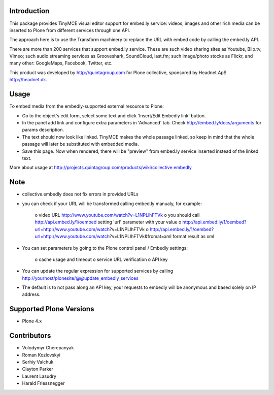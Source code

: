 .. image:: https://travis-ci.org/collective/collective.embedly.png?branch=master
    :target: https://travis-ci.org/collective/collective.embedly

.. image:: https://coveralls.io/repos/collective/collective.embedly/badge.svg?branch=master
    :target: https://coveralls.io/r/collective/collective.embedly?branch=master

.. image:: https://badge.fury.io/py/collective.embedly.svg
    :target: http://badge.fury.io/py/collective.embedly
 

Introduction
============


This package provides TinyMCE visual editor support for embed.ly service:
videos, images and other rich media can be inserted to Plone from different
services through one API.

The approach here is to use the Transform machinery to replace the URL with
embed code by calling the embed.ly API.

There are more than 200 services that support embed.ly service. These are such
video sharing sites as Youtube, Blip.tv, Vimeo; such audio streaming services
as Grooveshark, SoundCloud, last.fm; such image/photo stocks as Flickr, and
many other: GoogleMaps, Facebook, Twitter, etc.

This product was developed by http://quintagroup.com for Plone collective,
sponsored by Headnet ApS http://headnet.dk.

Usage
=====

To embed media from the embedly-supported external resource to Plone:

* Go to the object's edit form, select some text and click
  'Insert/Edit Embedly link' button.

* In the panel add link and configure extra parameters in 'Advanced' tab.
  Check http://embed.ly/docs/arguments for params description.

* The text should now look like linked. TinyMCE makes the whole passage linked,
  so keep in mind that the whole passage will later be substituted with
  embedded media.

* Save this page. Now when rendered, there will be "preview" from embed.ly
  service inserted instead of the linked text.

More about usage at http://projects.quintagroup.com/products/wiki/collective.embedly

Note
====

* collective.embedly does not fix errors in provided URLs

* you can check if your URL will be transformed calling embed.ly manualy, for example:

   o video URL http://www.youtube.com/watch?v=L1NPLlhFTVk
   o you should call http://api.embed.ly/1/oembed setting 'url' parameter with your value
   o http://api.embed.ly/1/oembed?url=http://www.youtube.com/watch?v=L1NPLlhFTVk
   o http://api.embed.ly/1/oembed?url=http://www.youtube.com/watch?v=L1NPLlhFTVk&fromat=xml format result as xml

* You can set parameters by going to the Plone control panel / Embedly settings:

   o cache usage and timeout
   o service URL verification
   o API key

* You can update the regular expression for supported services by calling
  http://yourhost/plonesite/@@update_embedly_services

* The default is to not pass along an API key, your requests to embedly will be
  anonymous and based solely on IP address.

Supported Plone Versions
========================

* Plone 4.x

Contributors
============

* Volodymyr Cherepanyak
* Roman Kozlovskyi
* Serhiy Valchuk
* Clayton Parker
* Laurent Lasudry
* Harald Friessnegger
